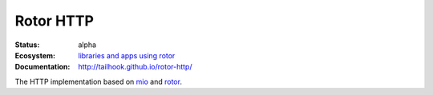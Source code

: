 ==========
Rotor HTTP
==========

:Status: alpha
:Ecosystem: `libraries and apps using rotor`_
:Documentation: http://tailhook.github.io/rotor-http/


The HTTP implementation based on mio_ and rotor_.

.. _mio: https://crates.io/crates/mio
.. _rotor: https://github.com/tailhook/rotor
.. _libraries and apps using rotor: http://rotor.readthedocs.org/en/latest/ecosystem.html
